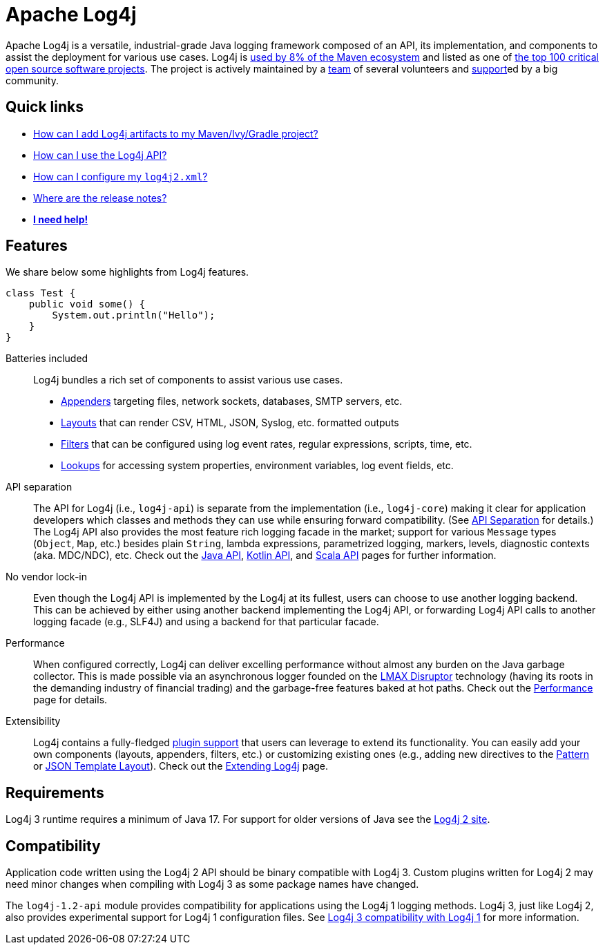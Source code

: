 ////
    Licensed to the Apache Software Foundation (ASF) under one or more
    contributor license agreements.  See the NOTICE file distributed with
    this work for additional information regarding copyright ownership.
    The ASF licenses this file to You under the Apache License, Version 2.0
    (the "License"); you may not use this file except in compliance with
    the License.  You may obtain a copy of the License at

         https://www.apache.org/licenses/LICENSE-2.0

    Unless required by applicable law or agreed to in writing, software
    distributed under the License is distributed on an "AS IS" BASIS,
    WITHOUT WARRANTIES OR CONDITIONS OF ANY KIND, either express or implied.
    See the License for the specific language governing permissions and
    limitations under the License.
////

= Apache Log4j

Apache Log4j is a versatile, industrial-grade Java logging framework composed of an API, its implementation,  and components to assist the deployment for various use cases.
Log4j is https://security.googleblog.com/2021/12/apache-log4j-vulnerability.html[used by 8% of the Maven ecosystem] and listed as one of https://docs.google.com/spreadsheets/d/1ONZ4qeMq8xmeCHX03lIgIYE4MEXVfVL6oj05lbuXTDM/edit#gid=1024997528[the top 100 critical open source software projects].
The project is actively maintained by a link:team.html[team] of several volunteers and xref:support.adoc[support]ed by a big community.

[#links]
== Quick links
- link:maven-artifacts.html[How can I add Log4j artifacts to my Maven/Ivy/Gradle project?]
- link:manual/usage.html[How can I use the Log4j API?]
- link:manual/configuration.html[How can I configure my `log4j2.xml`?]
- link:release-notes.html[Where are the release notes?]
- link:support.html[**I need help!**]

[#features]
== Features

We share below some highlights from Log4j features.

[source, java]
----
class Test {
    public void some() {
        System.out.println("Hello");
    }
}
----

Batteries included::
Log4j bundles a rich set of components to assist various use cases.
* link:manual/appenders.html[Appenders] targeting files, network sockets, databases, SMTP servers, etc.
* link:manual/layouts.html[Layouts] that can render CSV, HTML, JSON, Syslog, etc. formatted outputs
* link:manual/filters.html[Filters] that can be configured using log event rates, regular expressions, scripts, time, etc.
* link:manual/lookups.html[Lookups] for accessing system properties, environment variables, log event fields, etc.

API separation::
The API for Log4j (i.e., `log4j-api`) is separate from the implementation (i.e., `log4j-core`) making it clear for application developers which classes and methods they can use while ensuring forward compatibility.
(See link:manual/api-separation.html[API Separation] for details.)
The Log4j API also provides the most feature rich logging facade in the market; support for various `Message` types (`Object`, `Map`, etc.) besides plain `String`, lambda expressions, parametrized logging, markers, levels, diagnostic contexts (aka. MDC/NDC), etc.
Check out the link:manual/api.html[Java API], link:/log4j/kotlin[Kotlin API], and link:/log4j/scala[Scala API] pages for further information.

No vendor lock-in::
Even though the Log4j API is implemented by the Log4j at its fullest, users can choose to use another logging backend.
This can be achieved by either using another backend implementing the Log4j API, or forwarding Log4j API calls to another logging facade (e.g., SLF4J) and using a backend for that particular facade.

Performance::
When configured correctly, Log4j can deliver excelling performance without almost any burden on the Java garbage collector.
This is made possible via an asynchronous logger founded on the https://lmax-exchange.github.io/disruptor/[LMAX Disruptor] technology (having its roots in the demanding industry of financial trading) and the garbage-free features baked at hot paths.
Check out the link:performance.html[Performance] page for details.

Extensibility::
Log4j contains a fully-fledged xref:manual/plugins.html[plugin support] that users can leverage to extend its functionality.
You can easily add your own components (layouts, appenders, filters, etc.) or customizing existing ones (e.g., adding new directives to the link:manual/layouts.html#PatternLayout[Pattern] or xref:manual/json-template-layout.adoc#extending[JSON Template Layout]).
Check out the link:manual/extending.html[Extending Log4j] page.

[#requirements]
== Requirements

Log4j 3 runtime requires a minimum of Java 17.
For support for older versions of Java see the link:http://logging.apache.org/2.x[Log4j 2 site].

[#compat]
== Compatibility

Application code written using the Log4j 2 API should be binary compatible with Log4j 3.
Custom plugins written for Log4j 2 may need minor changes when compiling with Log4j 3 as some package names have changed.

The `log4j-1.2-api` module provides compatibility for applications using the Log4j 1 logging methods.
Log4j 3, just like Log4j 2, also provides experimental support for Log4j 1 configuration files.
See link:manual/log4j1-compat.html[Log4j 3 compatibility with Log4j 1] for more information.

